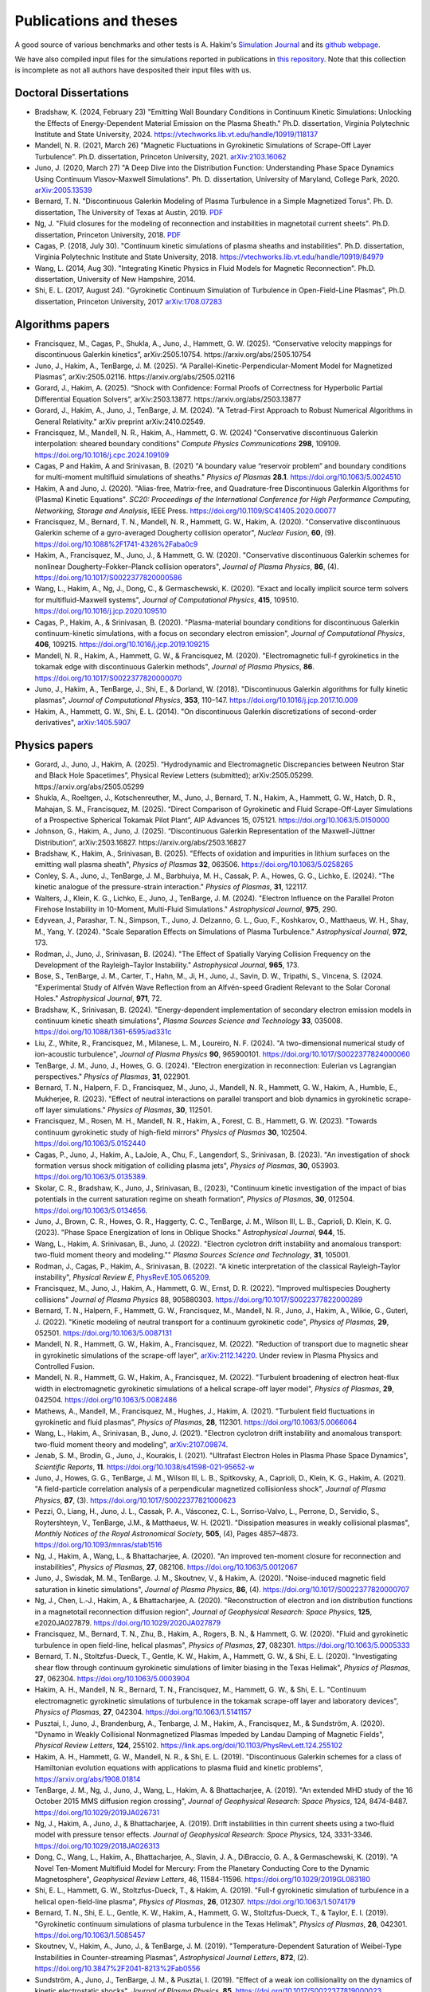 Publications and theses
+++++++++++++++++++++++

A good source of various benchmarks and other tests is A. Hakim's
`Simulation Journal <http://ammar-hakim.org/sj/>`_ and its `github
webpage <https://github.com/ammarhakim/ammar-simjournal>`_.

We have also compiled input files for the simulations reported in
publications in `this repository
<https://github.com/ammarhakim/gkyl-paper-inp>`_. Note that this
collection is incomplete as not all authors have desposited their input
files with us.

Doctoral Dissertations
----------------------

- Bradshaw, K. (2024, February 23) "Emitting Wall Boundary Conditions in Continuum Kinetic Simulations:
  Unlocking the Effects of Energy-Dependent Material Emission on the Plasma Sheath." Ph.D. dissertation,
  Virginia Polytechnic Institute and State University, 2024.
  https://vtechworks.lib.vt.edu/handle/10919/118137

- Mandell, N. R. (2021, March 26) "Magnetic Fluctuations in Gyrokinetic Simulations of Scrape-Off Layer Turbulence".
  Ph.D. dissertation, Princeton University, 2021. `arXiv:2103.16062 <https://arxiv.org/abs/2103.16062>`_
  
- Juno, J. (2020, March 27) "A Deep Dive into the Distribution Function: Understanding
  Phase Space Dynamics Using Continuum Vlasov-Maxwell Simulations". Ph. D. 
  dissertation, University of Maryland, College Park, 2020. `arXiv:2005.13539 
  <https://arxiv.org/abs/2005.13539>`_

- Bernard, T. N. "Discontinuous Galerkin Modeling of Plasma Turbulence
  in a Simple Magnetized Torus". Ph. D. dissertation, The University
  of Texas at Austin, 2019. `PDF
  <https://repositories.lib.utexas.edu/bitstream/handle/2152/75831/BERNARD-DISSERTATION-2019.pdf?sequence=1>`_

- Ng, J. "Fluid closures for the modeling of reconnection and
  instabilities in magnetotail current sheets". Ph.D. dissertation,
  Princeton University, 2018.  `PDF
  <https://drive.google.com/file/d/1aNnwdSMcFJ8slLyfFtH67p-gHdi-2FRX/view?usp=sharing>`_

- Cagas, P. (2018, July 30). "Continuum kinetic simulations of plasma
  sheaths and instabilities". Ph.D. dissertation, Virginia Polytechnic Institute and State University, 2018.
  https://vtechworks.lib.vt.edu/handle/10919/84979

- Wang, L. (2014, Aug 30). "Integrating Kinetic Physics in Fluid Models for Magnetic Reconnection". Ph.D. dissertation, University of New Hampshire, 2014.

- Shi, E. L. (2017, August 24). "Gyrokinetic Continuum Simulation of
  Turbulence in Open-Field-Line Plasmas", Ph.D. dissertation,
  Princeton University, 2017 `arXiv:1708.07283 <https://arxiv.org/abs/1708.07283>`_

Algorithms papers
-----------------

- Francisquez, M., Cagas, P., Shukla, A., Juno, J., Hammett, G. W. (2025). “Conservative velocity mappings for discontinuous Galerkin kinetics”, arXiv:2505.10754. https://arxiv.org/abs/2505.10754

- Juno, J., Hakim, A., TenBarge, J. M. (2025). “A Parallel-Kinetic-Perpendicular-Moment Model for Magnetized Plasmas”, arXiv:2505.02116. https://arxiv.org/abs/2505.02116

- Gorard, J., Hakim, A. (2025). “Shock with Confidence: Formal Proofs of Correctness for Hyperbolic Partial Differential Equation Solvers”, arXiv:2503.13877. https://arxiv.org/abs/2503.13877

- Gorard, J., Hakim, A., Juno, J., TenBarge, J. M. (2024). "A Tetrad-First Approach to 
  Robust Numerical Algorithms in General Relativity." arXiv preprint arXiv:2410.02549.

- Francisquez, M., Mandell, N. R., Hakim, A., Hammett, G. W. (2024)
  "Conservative discontinuous Galerkin interpolation: sheared boundary conditions"
  *Compute Physics Communications* **298**, 109109. https://doi.org/10.1016/j.cpc.2024.109109

- Cagas, P and Hakim, A and Srinivasan, B. (2021) "A boundary value “reservoir
  problem” and boundary conditions for multi-moment multifluid simulations
  of sheaths." *Physics of Plasmas* **28.1**. https://doi.org/10.1063/5.0024510

- Hakim, A and Juno, J. (2020). "Alias-free, Matrix-free, and Quadrature-free
  Discontinuous Galerkin Algorithms for (Plasma) Kinetic
  Equations". *SC20: Proceedings of the International Conference for High
  Performance Computing, Networking, Storage and Analysis*, IEEE
  Press. https://doi.org/10.1109/SC41405.2020.00077

- Francisquez, M., Bernard, T. N., Mandell, N. R., Hammett, G. W.,
  Hakim, A. (2020).  "Conservative discontinuous Galerkin scheme of a
  gyro-averaged Dougherty collision operator", *Nuclear Fusion*,
  **60**, (9). https://doi.org/10.1088%2F1741-4326%2Faba0c9

- Hakim, A., Francisquez, M., Juno, J., & Hammett, G. W. (2020).
  "Conservative discontinuous Galerkin schemes for nonlinear
  Dougherty–Fokker–Planck collision operators", *Journal of Plasma
  Physics*, **86**, (4). https://doi.org/10.1017/S0022377820000586

- Wang, L., Hakim, A., Ng, J., Dong, C., & Germaschewski, K. (2020). 
  "Exact and locally implicit source term solvers for multifluid-Maxwell systems", 
  *Journal of Computational Physics*, **415**, 109510. https://doi.org/10.1016/j.jcp.2020.109510

- Cagas, P., Hakim, A., & Srinivasan, B. (2020). "Plasma-material
  boundary conditions for discontinuous Galerkin continuum-kinetic
  simulations, with a focus on secondary electron emission", *Journal
  of Computational Physics*, **406**, 109215. https://doi.org/10.1016/j.jcp.2019.109215

- Mandell, N. R., Hakim, A., Hammett, G. W., & Francisquez,
  M. (2020). "Electromagnetic full-f  gyrokinetics in the tokamak edge
  with discontinuous Galerkin methods", *Journal of Plasma Physics*,
  **86**. https://doi.org/10.1017/S0022377820000070

- Juno, J., Hakim, A., TenBarge, J., Shi, E., &
  Dorland, W. (2018). "Discontinuous Galerkin algorithms for fully
  kinetic plasmas", *Journal of Computational Physics*, **353**,
  110–147. https://doi.org/10.1016/j.jcp.2017.10.009

- Hakim, A., Hammett, G. W., Shi, E. L. (2014). "On discontinuous Galerkin
  discretizations of second-order
  derivatives", `arXiv:1405.5907 <https://arxiv.org/abs/1405.5907>`_

Physics papers
--------------

- Gorard, J., Juno, J., Hakim, A. (2025). “Hydrodynamic and Electromagnetic Discrepancies between Neutron Star and Black Hole Spacetimes”, Physical Review Letters (submitted); arXiv:2505.05299. https://arxiv.org/abs/2505.05299
	
- Shukla, A., Roeltgen, J., Kotschenreuther, M., Juno, J., Bernard, T. N., Hakim, A., Hammett, G. W., Hatch, D. R., Mahajan, S. M., Francisquez, M. (2025). “Direct Comparison of Gyrokinetic and Fluid Scrape-Off-Layer Simulations of a Prospective Spherical Tokamak Pilot Plant”, AIP Advances 15, 075121. https://doi.org/10.1063/5.0150000

- Johnson, G., Hakim, A., Juno, J. (2025). “Discontinuous Galerkin Representation of the Maxwell-Jüttner Distribution”, arXiv:2503.16827. https://arxiv.org/abs/2503.16827

- Bradshaw, K., Hakim, A., Srinivasan, B. (2025). "Effects of oxidation and
  impurities in lithium surfaces on the emitting wall plasma sheath", 
  *Physics of Plasmas* **32**, 063506. https://doi.org/10.1063/5.0258265

- Conley, S. A., Juno, J., TenBarge, J. M., Barbhuiya, M. H., Cassak, P. A., Howes, G. G., 
  Lichko, E. (2024). "The kinetic analogue of the pressure-strain interaction." *Physics of Plasmas*, 
  **31**, 122117.

- Walters, J., Klein, K. G., Lichko, E., Juno, J., TenBarge, J. M. (2024). "Electron Influence 
  on the Parallel Proton Firehose Instability in 10-Moment, Multi-Fluid Simulations." 
  *Astrophysical Journal*, **975**, 290. 

- Edyvean, J., Parashar, T. N., Simpson, T., Juno, J. Delzanno, G. L., Guo, F., Koshkarov, O., 
  Matthaeus, W. H., Shay, M., Yang, Y. (2024). "Scale Separation Effects on Simulations of 
  Plasma Turbulence." *Astrophysical Journal*, **972**, 173.  

- Rodman, J., Juno, J., Srinivasan, B. (2024). "The Effect of Spatially Varying Collision Frequency 
  on the Development of the Rayleigh–Taylor Instability." *Astrophysical Journal*, **965**, 173. 

- Bose, S., TenBarge, J. M., Carter, T., Hahn, M., Ji, H., Juno, J., Savin, D. W., Tripathi, S., 
  Vincena, S. (2024. "Experimental Study of Alfvén Wave Reflection from an Alfvén-speed Gradient 
  Relevant to the Solar Coronal Holes." *Astrophysical Journal*, **971**, 72. 

- Bradshaw, K., Srinivasan, B. (2024). "Energy-dependent implementation
  of secondary electron emission models in continuum kinetic sheath simulations",
  *Plasma Sources Science and Technology* **33**, 035008. https://doi.org/10.1088/1361-6595/ad331c

- Liu, Z., White, R., Francisquez, M., Milanese, L. M., Loureiro, N. F. (2024).
  "A two-dimensional numerical study of ion-acoustic turbulence", *Journal
  of Plasma Physics* **90**, 965900101. https://doi.org/10.1017/S0022377824000060

- TenBarge, J. M., Juno, J., Howes, G. G. (2024). "Electron energization in reconnection: Eulerian 
  vs Lagrangian perspectives." *Physics of Plasmas*, **31**, 022901.

- Bernard, T. N., Halpern, F. D., Francisquez, M., Juno, J., Mandell, N. R., Hammett, G. W., 
  Hakim, A., Humble, E., Mukherjee, R. (2023). "Effect of neutral interactions on parallel 
  transport and blob dynamics in gyrokinetic scrape-off layer simulations." *Physics of Plasmas*, **30**, 112501. 

- Francisquez, M., Rosen, M. H., Mandell, N. R., Hakim, A., Forest, C. B.,
  Hammett, G. W. (2023). "Towards continuum gyrokinetic study of high-field mirrors"
  *Physics of Plasmas* **30**, 102504. https://doi.org/10.1063/5.0152440

- Cagas, P., Juno, J., Hakim, A., LaJoie, A., Chu, F., Langendorf, S.,
  Srinivasan, B. (2023). "An investigation of shock formation
  versus shock mitigation of colliding plasma jets", *Physics of Plasmas*,
  **30**, 053903. https://doi.org/10.1063/5.0135389.

- Skolar, C. R., Bradshaw, K., Juno, J., Srinivasan, B., (2023),
  "Continuum kinetic investigation of the impact of bias potentials in
  the current saturation regime on sheath formation", *Physics of Plasmas*,
  **30**, 012504. https://doi.org/10.1063/5.0134656.

- Juno, J., Brown, C. R., Howes, G. R., Haggerty, C. C., TenBarge, J. M., Wilson III, L. B., 
  Caprioli, D. Klein, K. G. (2023). "Phase Space Energization of Ions in Oblique Shocks."  
  *Astrophysical Journal*, **944**, 15. 

- Wang, L., Hakim, A. Srinivasan, B., Juno, J. (2022). 
  "Electron cyclotron drift instability and anomalous transport: 
  two-fluid moment theory and modeling."" *Plasma Sources Science and Technology*, **31**, 105001.

- Rodman, J., Cagas, P., Hakim, A., Srinivasan, B. (2022). 
  "A kinetic interpretation of the classical Rayleigh-Taylor
  instability", *Physical Review E*,
  `PhysRevE.105.065209 <https://doi.org/10.1103/PhysRevE.105.065209>`_.

- Francisquez, M., Juno, J., Hakim, A., Hammett, G. W.,
  Ernst, D. R. (2022).  "Improved multispecies Dougherty collisions"
  *Journal of Plasma Physics*
  88, 905880303. https://doi.org/10.1017/S0022377822000289

- Bernard, T. N., Halpern, F., Hammett, G. W., Francisquez, M.,
  Mandell, N. R., Juno, J., Hakim, A., Wilkie, G., Guterl, J. (2022).
  "Kinetic modeling of neutral transport for a continuum gyrokinetic
  code", *Physics of Plasmas*,
  **29**, 052501. https://doi.org/10.1063/5.0087131

- Mandell, N. R., Hammett, G. W., Hakim, A., Francisquez, M. (2022).
  "Reduction of transport due to magnetic shear in gyrokinetic
  simulations of the scrape-off layer", `arXiv:2112.14220
  <https://arxiv.org/abs/2112.14220>`_. Under review in Plasma Physics
  and Controlled Fusion.

- Mandell, N. R., Hammett, G. W., Hakim, A., Francisquez, M. (2022).
  "Turbulent broadening of electron heat-flux width in electromagnetic
  gyrokinetic simulations of a helical scrape-off layer model",
  *Physics of Plasmas*,
  **29**, 042504. https://doi.org/10.1063/5.0082486

- Mathews, A., Mandell, M., Francisquez, M., Hughes, J.,
  Hakim, A. (2021).  "Turbulent field fluctuations in gyrokinetic and
  fluid plasmas", *Physics of Plasmas*,
  **28**, 112301. https://doi.org/10.1063/5.0066064

- Wang, L., Hakim, A., Srinivasan, B., Juno, J. (2021). "Electron
  cyclotron drift instability and anomalous transport: two-fluid
  moment theory and modeling", `arXiv:2107.09874
  <https://arxiv.org/abs/2107.09874>`_.

- Jenab, S. M., Brodin, G., Juno, J., Kourakis, I. (2021). "Ultrafast
  Electron Holes in Plasma Phase Space Dynamics", *Scientific
  Reports*, **11**. https://doi.org/10.1038/s41598-021-95652-w

- Juno, J., Howes, G. G., TenBarge, J. M., Wilson III, L. B.,
  Spitkovsky, A., Caprioli, D., Klein, K. G., Hakim, A. (2021). "A
  field-particle correlation analysis of a perpendicular magnetized
  collisionless shock", *Journal of Plasma Physics*, **87**, (3).
  https://doi.org/10.1017/S0022377821000623

- Pezzi, O., Liang, H.,  Juno, J. L., Cassak, P. A., Vásconez, C. L.,
  Sorriso-Valvo, L., Perrone, D., Servidio, S., Roytershteyn, V.,
  TenBarge, J.M., & Matthaeus, W. H. (2021). "Dissipation measures in
  weakly collisional plasmas", *Monthly Notices of the Royal
  Astronomical Society*, **505**, (4), Pages 4857–4873.
  https://doi.org/10.1093/mnras/stab1516

- Ng, J., Hakim, A., Wang, L., & Bhattacharjee, A. (2020). "An
  improved ten-moment closure for reconnection and instabilities",
  *Physics of Plasmas*,
  **27**, 082106. https://doi.org/10.1063/5.0012067

- Juno, J., Swisdak, M. M., TenBarge. J. M., Skoutnev, V., &
  Hakim, A. (2020).  "Noise-induced magnetic field saturation in
  kinetic simulations", *Journal of Plasma Physics*, **86**,
  (4). https://doi.org/10.1017/S0022377820000707

- Ng, J., Chen, L.‐J., Hakim, A., &
  Bhattacharjee, A. (2020). "Reconstruction of electron and ion
  distribution functions in a magnetotail reconnection diffusion
  region", *Journal of Geophysical Research: Space Physics*, **125**,
  e2020JA027879. https://doi.org/10.1029/2020JA027879

- Francisquez, M., Bernard, T. N., Zhu, B., Hakim, A., Rogers, B. N.,
  & Hammett, G. W. (2020). "Fluid and gyrokinetic turbulence in open
  field-line, helical plasmas", *Physics of Plasmas*,
  **27**, 082301. https://doi.org/10.1063/5.0005333

- Bernard, T. N., Stoltzfus-Dueck, T., Gentle, K. W., Hakim, A.,
  Hammett, G. W., & Shi, E. L. (2020). "Investigating shear flow
  through continuum gyrokinetic simulations of limiter biasing in the
  Texas Helimak", *Physics of Plasmas*,
  **27**, 062304. https://doi.org/10.1063/5.0003904

- Hakim, A. H., Mandell, N. R., Bernard, T. N., Francisquez, M.,
  Hammett, G. W., & Shi, E. L.  "Continuum electromagnetic gyrokinetic
  simulations of turbulence in the tokamak scrape-off layer and
  laboratory devices", *Physics of Plasmas*,
  **27**, 042304. https://doi.org/10.1063/1.5141157

- Pusztai, I., Juno, J., Brandenburg, A., Tenbarge, J. M., Hakim, A.,
  Francisquez, M., & Sundström, A. (2020). "Dynamo in Weakly
  Collisional Nonmagnetized Plasmas Impeded by Landau Damping of
  Magnetic Fields", *Physical Review Letters*,
  **124**, 255102. https://link.aps.org/doi/10.1103/PhysRevLett.124.255102

- Hakim, A. H., Hammett, G. W., Mandell, N. R., & Shi, E. L. (2019). 
  "Discontinuous Galerkin schemes for a class of Hamiltonian evolution 
  equations with applications to plasma fluid and kinetic problems", 
  https://arxiv.org/abs/1908.01814

- TenBarge, J. M., Ng, J., Juno, J., Wang, L., Hakim, A. &
  Bhattacharjee, A. (2019). "An extended MHD study of the 16 October
  2015 MMS diffusion region crossing", *Journal of Geophysical
  Research: Space Physics*, 124,
  8474-8487. https://doi.org/10.1029/2019JA026731

- Ng, J., Hakim, A., Juno, J., & Bhattacharjee, A. (2019). Drift
  instabilities in thin current sheets using a two‐fluid model with
  pressure tensor effects. *Journal of Geophysical Research: Space
  Physics*, 124, 3331-3346. https://doi.org/10.1029/2018JA026313

- Dong, C., Wang, L., Hakim, A., Bhattacharjee, A., Slavin, J. A.,
  DiBraccio, G. A., & Germaschewski, K. (2019). "A Novel Ten-Moment
  Multifluid Model for Mercury: From the Planetary Conducting Core to
  the Dynamic Magnetosphere", *Geophysical Review Letters*, 46,
  11584-11596. https://doi.org/10.1029/2019GL083180

- Shi, E. L., Hammett, G. W., Stoltzfus-Dueck, T., & Hakim,
  A. (2019). "Full-f gyrokinetic simulation of turbulence in a helical
  open-field-line plasma", *Physics of Plasmas*, **26**,
  012307. https://doi.org/10.1063/1.5074179

- Bernard, T. N., Shi, E. L., Gentle, K. W., Hakim, A.,
  Hammett, G. W., Stoltzfus-Dueck, T., &
  Taylor, E. I. (2019). "Gyrokinetic continuum simulations of plasma
  turbulence in the Texas Helimak", *Physics of Plasmas*,
  **26**, 042301. https://doi.org/10.1063/1.5085457

- Skoutnev, V., Hakim, A., Juno, J., & TenBarge,
  J. M. (2019). "Temperature-Dependent Saturation of Weibel-Type
  Instabilities in Counter-streaming Plasmas", *Astrophysical Journal
  Letters*, **872**, (2). https://doi.org/10.3847%2F2041-8213%2Fab0556

- Sundström, A., Juno, J., TenBarge, J. M., &
  Pusztai, I. (2019). "Effect of a weak ion collisionality on the
  dynamics of kinetic electrostatic shocks", *Journal of Plasma
  Physics*, **85**. https://doi.org/10.1017/S0022377819000023

- Srinivasan, B. and Hakim, A. (2018). "Role of electron inertia and
  electron/ion finite Larmor radius effects in low-beta,
  magneto-Rayleigh-Taylor instability", *Physics of Plasmas*, **25**,
  092108. https://doi.org/10.1063/1.5046098

- Ng, J., Hakim, A., & Bhattacharjee, A. (2018). "Using the maximum
  entropy distribution to describe electrons in reconnecting current
  sheets", *Physics of Plasmas*,
  **25**, 082113. https://doi.org/10.1063/1.5041758

- Wang, L., Germaschewski, K., Hakim, A., Dong, C., Raeder, J., &
  Bhattacharjee, A. (2018). "Electron Physics in 3-D Two-Fluid
  10-Moment Modeling of Ganymede's Magnetosphere", *Journal of
  Geophysical Research: Space Physics*, **41** (A3),
  8688–16. https://doi.org/10.1002/2017JA024761

- Pusztai, I., TenBarge, J. M., Csapó, A. N., Juno, J., Hakim, A., Yi, K
  & Fülöp, T. (2018). "Low Mach-number collisionless electrostatic
  shocks and associated ion acceleration", *Plasma Physics and
  Controlled Fusion*, **60** (3),
  035004–11. https://doi.org/10.1088/1361-6587/aaa2cc

- Shi, E. L., Hammett, G. W., Stolzfus-Dueck, T.,
  Hakim, A. (2017). "Gyrokinetic continuum simulation of turbulence in
  a straight open-field-line plasma", *Journal of Plasma Physics*,
  **83**, 1–27. https://doi.org/10.1017/S002237781700037X

- Cagas, P., Hakim, A., Scales, W., Srinivasan, B. (2017). "Nonlinear
  saturation of the Weibel instability", *Physics of Plasmas*, **24**
  (11), 112116. https://doi.org/10.1063/1.4994682

- Ng, J., Hakim, A., Bhattacharjee, A., Stanier, A., &
  Daughton, W. (2017). "Simulations of anti-parallel reconnection
  using a nonlocal heat flux closure", *Physics of Plasmas*,
  **24** (8), 082112. https://doi.org/10.1063/1.4993195

- Stanier, A., Daughton, W., Simakov, A. N., Chacón, L., Le, A.,
  Karimabadi, H., Ng, J., & Bhattacharjee, A. (2017). "The role of
  guide field in magnetic reconnection driven by island coalescence", *Physics
  of Plasmas*, **24**, 022124. https://doi.org/10.1063/1.4976712 

- Cagas, P., Hakim, A., Juno, J., Srinivasan, B. (2017). "Continuum
  kinetic and multi-fluid simulations of classical sheaths", *Physics
  of Plasmas*, **24** (2), 022118. https://doi.org/10.1063/1.4976544

- Ng, J., Huang, Y.-M., Hakim, A., Bhattacharjee, A., Stanier, A.,
  Daughton, W., Wang, L., & Germaschewski, K. (2015). "The island
  coalescence problem: Scaling of reconnection in extended fluid
  models including higher-order moments", *Physics of Plasma*,
  **22**, 112104. https://doi.org/10.1063/1.4935302

- Stanier, A., Daughton, W., Chacón, L., Karimabadi, H., Ng, J.,
  Huang, Y.-M., Hakim, A., & Bhattacharjee, A. (2015). "Role of Ion
  Kinetic Physics in the Interaction of Magnetic Flux Ropes",
  *Physical Review Letters*, **115**, 175004. https://doi.org/10.1103/PhysRevLett.115.175004

- Shi, E. L., Hakim, A. H., & Hammett, G. W. (2015). "A gyrokinetic one-dimensional 
  scrape-off layer model of an edge-localized mode heat pulse." *Physics of Plasma*, 
  **22** (2), 022504. https://doi.org/10.1063/1.4907160

- Wang, L., Hakim, A. H., Bhattacharjee, A., &
  Germaschewski, K. (2015). "Comparison of multi-fluid moment models
  with particle-in-cell simulations of collisionless magnetic
  reconnection", *Physics of Plasmas*, **22** (1),
  012108. https://doi.org/10.1063/1.4906063
